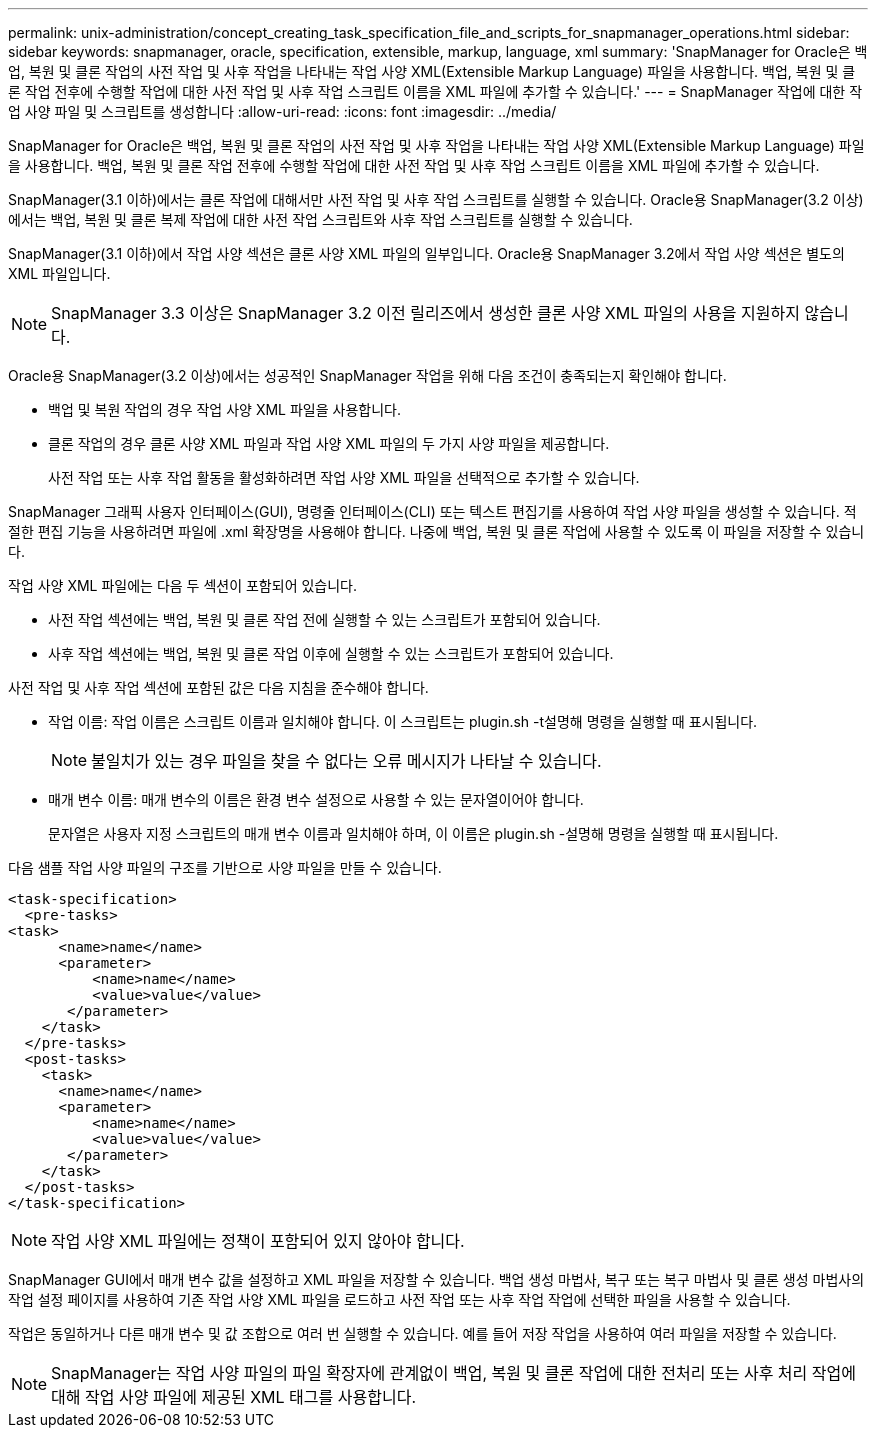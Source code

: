 ---
permalink: unix-administration/concept_creating_task_specification_file_and_scripts_for_snapmanager_operations.html 
sidebar: sidebar 
keywords: snapmanager, oracle, specification, extensible, markup, language, xml 
summary: 'SnapManager for Oracle은 백업, 복원 및 클론 작업의 사전 작업 및 사후 작업을 나타내는 작업 사양 XML(Extensible Markup Language) 파일을 사용합니다. 백업, 복원 및 클론 작업 전후에 수행할 작업에 대한 사전 작업 및 사후 작업 스크립트 이름을 XML 파일에 추가할 수 있습니다.' 
---
= SnapManager 작업에 대한 작업 사양 파일 및 스크립트를 생성합니다
:allow-uri-read: 
:icons: font
:imagesdir: ../media/


[role="lead"]
SnapManager for Oracle은 백업, 복원 및 클론 작업의 사전 작업 및 사후 작업을 나타내는 작업 사양 XML(Extensible Markup Language) 파일을 사용합니다. 백업, 복원 및 클론 작업 전후에 수행할 작업에 대한 사전 작업 및 사후 작업 스크립트 이름을 XML 파일에 추가할 수 있습니다.

SnapManager(3.1 이하)에서는 클론 작업에 대해서만 사전 작업 및 사후 작업 스크립트를 실행할 수 있습니다. Oracle용 SnapManager(3.2 이상)에서는 백업, 복원 및 클론 복제 작업에 대한 사전 작업 스크립트와 사후 작업 스크립트를 실행할 수 있습니다.

SnapManager(3.1 이하)에서 작업 사양 섹션은 클론 사양 XML 파일의 일부입니다. Oracle용 SnapManager 3.2에서 작업 사양 섹션은 별도의 XML 파일입니다.


NOTE: SnapManager 3.3 이상은 SnapManager 3.2 이전 릴리즈에서 생성한 클론 사양 XML 파일의 사용을 지원하지 않습니다.

Oracle용 SnapManager(3.2 이상)에서는 성공적인 SnapManager 작업을 위해 다음 조건이 충족되는지 확인해야 합니다.

* 백업 및 복원 작업의 경우 작업 사양 XML 파일을 사용합니다.
* 클론 작업의 경우 클론 사양 XML 파일과 작업 사양 XML 파일의 두 가지 사양 파일을 제공합니다.
+
사전 작업 또는 사후 작업 활동을 활성화하려면 작업 사양 XML 파일을 선택적으로 추가할 수 있습니다.



SnapManager 그래픽 사용자 인터페이스(GUI), 명령줄 인터페이스(CLI) 또는 텍스트 편집기를 사용하여 작업 사양 파일을 생성할 수 있습니다. 적절한 편집 기능을 사용하려면 파일에 .xml 확장명을 사용해야 합니다. 나중에 백업, 복원 및 클론 작업에 사용할 수 있도록 이 파일을 저장할 수 있습니다.

작업 사양 XML 파일에는 다음 두 섹션이 포함되어 있습니다.

* 사전 작업 섹션에는 백업, 복원 및 클론 작업 전에 실행할 수 있는 스크립트가 포함되어 있습니다.
* 사후 작업 섹션에는 백업, 복원 및 클론 작업 이후에 실행할 수 있는 스크립트가 포함되어 있습니다.


사전 작업 및 사후 작업 섹션에 포함된 값은 다음 지침을 준수해야 합니다.

* 작업 이름: 작업 이름은 스크립트 이름과 일치해야 합니다. 이 스크립트는 plugin.sh -t설명해 명령을 실행할 때 표시됩니다.
+

NOTE: 불일치가 있는 경우 파일을 찾을 수 없다는 오류 메시지가 나타날 수 있습니다.

* 매개 변수 이름: 매개 변수의 이름은 환경 변수 설정으로 사용할 수 있는 문자열이어야 합니다.
+
문자열은 사용자 지정 스크립트의 매개 변수 이름과 일치해야 하며, 이 이름은 plugin.sh -설명해 명령을 실행할 때 표시됩니다.



다음 샘플 작업 사양 파일의 구조를 기반으로 사양 파일을 만들 수 있습니다.

[listing]
----

<task-specification>
  <pre-tasks>
<task>
      <name>name</name>
      <parameter>
          <name>name</name>
          <value>value</value>
       </parameter>
    </task>
  </pre-tasks>
  <post-tasks>
    <task>
      <name>name</name>
      <parameter>
          <name>name</name>
          <value>value</value>
       </parameter>
    </task>
  </post-tasks>
</task-specification>
----

NOTE: 작업 사양 XML 파일에는 정책이 포함되어 있지 않아야 합니다.

SnapManager GUI에서 매개 변수 값을 설정하고 XML 파일을 저장할 수 있습니다. 백업 생성 마법사, 복구 또는 복구 마법사 및 클론 생성 마법사의 작업 설정 페이지를 사용하여 기존 작업 사양 XML 파일을 로드하고 사전 작업 또는 사후 작업 작업에 선택한 파일을 사용할 수 있습니다.

작업은 동일하거나 다른 매개 변수 및 값 조합으로 여러 번 실행할 수 있습니다. 예를 들어 저장 작업을 사용하여 여러 파일을 저장할 수 있습니다.


NOTE: SnapManager는 작업 사양 파일의 파일 확장자에 관계없이 백업, 복원 및 클론 작업에 대한 전처리 또는 사후 처리 작업에 대해 작업 사양 파일에 제공된 XML 태그를 사용합니다.
